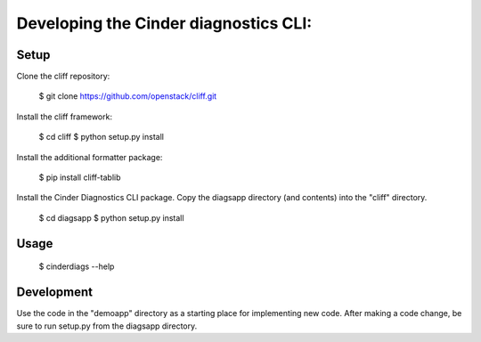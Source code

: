 =======================================
 Developing the Cinder diagnostics CLI:
=======================================

Setup
-----

Clone the cliff repository:

  $ git clone https://github.com/openstack/cliff.git

Install the cliff framework:

  $ cd cliff
  $ python setup.py install

Install the additional formatter package:

  $ pip install cliff-tablib

Install the Cinder Diagnostics CLI package.
Copy the diagsapp directory (and contents) into the "cliff" directory.

  $ cd diagsapp
  $ python setup.py install

Usage
-----

  $ cinderdiags --help

Development
-----------

Use the code in the "demoapp" directory as a starting place for implementing new code.
After making a code change, be sure to run setup.py from the diagsapp directory.
